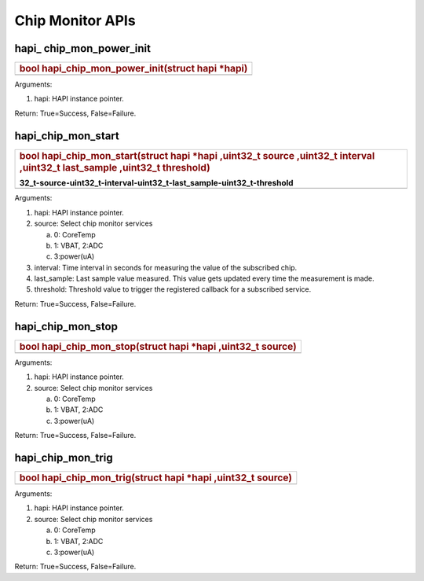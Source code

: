 Chip Monitor APIs
~~~~~~~~~~~~~~~~~

hapi\_ chip_mon_power_init
^^^^^^^^^^^^^^^^^^^^^^^^^^

+-----------------------------------------------------------------------+
| .. rubric:: bool hapi_chip_mon_power_init(struct hapi \*hapi)         |
|    :name: bool-hapi_chip_mon_power_initstruct-hapi-hapi               |
+=======================================================================+
+-----------------------------------------------------------------------+

Arguments:

1. hapi: HAPI instance pointer.

Return: True=Success, False=Failure.

hapi_chip_mon_start
^^^^^^^^^^^^^^^^^^^

+-----------------------------------------------------------------------+
| .. rubric:: bool hapi_chip_mon_start(struct hapi \*hapi ,uint32_t     |
|    source ,uint32_t interval ,uint32_t last_sample ,uint32_t          |
|    threshold)                                                         |
|    :name: bool-hapi_chip_mon_startstruct-hapi-hapi-uint               |
| 32_t-source-uint32_t-interval-uint32_t-last_sample-uint32_t-threshold |
+=======================================================================+
+-----------------------------------------------------------------------+

Arguments:

1. hapi: HAPI instance pointer.

2. source: Select chip monitor services

   a. 0: CoreTemp

   b. 1: VBAT, 2:ADC

   c. 3:power(uA)

3. interval: Time interval in seconds for measuring the value of the
   subscribed chip.

4. last_sample: Last sample value measured. This value gets updated
   every time the measurement is made.

5. threshold: Threshold value to trigger the registered callback for a
   subscribed service.

Return: True=Success, False=Failure.

hapi_chip_mon_stop
^^^^^^^^^^^^^^^^^^

+-----------------------------------------------------------------------+
| .. rubric:: bool hapi_chip_mon_stop(struct hapi \*hapi ,uint32_t      |
|    source)                                                            |
|    :name: bool-hapi_chip_mon_stopstruct-hapi-hapi-uint32_t-source     |
+=======================================================================+
+-----------------------------------------------------------------------+

Arguments:

1. hapi: HAPI instance pointer.

2. source: Select chip monitor services

   a. 0: CoreTemp

   b. 1: VBAT, 2:ADC

   c. 3:power(uA)

Return: True=Success, False=Failure.

hapi_chip_mon_trig
^^^^^^^^^^^^^^^^^^

+-----------------------------------------------------------------------+
| .. rubric:: bool hapi_chip_mon_trig(struct hapi \*hapi ,uint32_t      |
|    source)                                                            |
|    :name: bool-hapi_chip_mon_trigstruct-hapi-hapi-uint32_t-source     |
+=======================================================================+
+-----------------------------------------------------------------------+

Arguments:

1. hapi: HAPI instance pointer.

2. source: Select chip monitor services

   a. 0: CoreTemp

   b. 1: VBAT, 2:ADC

   c. 3:power(uA)

Return: True=Success, False=Failure.
